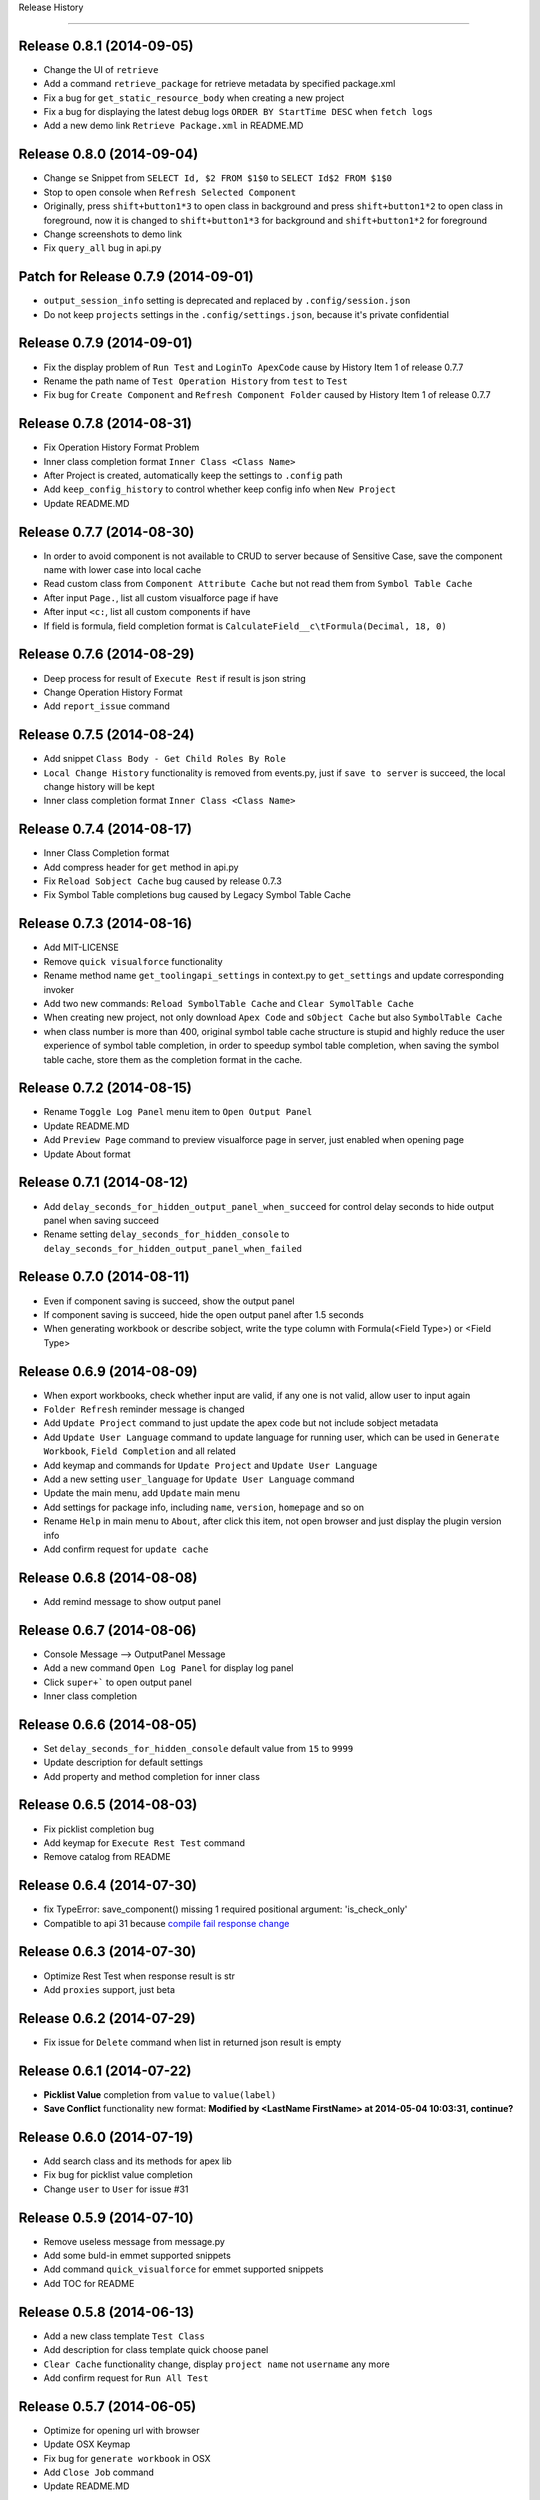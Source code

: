 .. :changelog:

Release History

---------------

Release 0.8.1 (2014-09-05)
++++++++++++++++++
+ Change the UI of ``retrieve``
+ Add a command ``retrieve_package`` for retrieve metadata by specified package.xml
+ Fix a bug for ``get_static_resource_body`` when creating a new project
+ Fix a bug for displaying the latest debug logs ``ORDER BY StartTime DESC`` when ``fetch logs``
+ Add a new demo link ``Retrieve Package.xml`` in README.MD


Release 0.8.0 (2014-09-04)
++++++++++++++++++
- Change ``se`` Snippet from ``SELECT Id, $2 FROM $1$0`` to ``SELECT Id$2 FROM $1$0``
- Stop to open console when ``Refresh Selected Component``
- Originally, press ``shift+button1*3`` to open class in background and press ``shift+button1*2`` to open class in foreground, now it is changed to ``shift+button1*3`` for background and ``shift+button1*2`` for foreground
- Change screenshots to demo link
- Fix ``query_all`` bug in api.py


Patch for Release 0.7.9 (2014-09-01)
++++++++++++++++++
+ ``output_session_info`` setting is deprecated and replaced by ``.config/session.json``
+ Do not keep ``projects`` settings in the ``.config/settings.json``, because it's private confidential


Release 0.7.9 (2014-09-01)
++++++++++++++++++
+ Fix the display problem of ``Run Test`` and ``LoginTo ApexCode`` cause by History Item 1 of release 0.7.7
+ Rename the path name of ``Test Operation History`` from ``test`` to ``Test``
+ Fix bug for ``Create Component`` and ``Refresh Component Folder`` caused by History Item 1 of release 0.7.7


Release 0.7.8 (2014-08-31)
++++++++++++++++++
+ Fix Operation History Format Problem
+ Inner class completion format ``Inner Class <Class Name>``
+ After Project is created, automatically keep the settings to ``.config`` path
+ Add ``keep_config_history`` to control whether keep config info when ``New Project``
+ Update README.MD


Release 0.7.7 (2014-08-30)
++++++++++++++++++
+ In order to avoid component is not available to CRUD to server because of Sensitive Case, save the component name with lower case into local cache
+ Read custom class from ``Component Attribute Cache`` but not read them from ``Symbol Table Cache``
+ After input ``Page.``, list all custom visualforce page if have
+ After input ``<c:``, list all custom components if have
+ If field is formula, field completion format is ``CalculateField__c\tFormula(Decimal, 18, 0)``


Release 0.7.6 (2014-08-29)
++++++++++++++++++
+ Deep process for result of ``Execute Rest`` if result is json string
+ Change Operation History Format
+ Add ``report_issue`` command


Release 0.7.5 (2014-08-24)
++++++++++++++++++
- Add snippet ``Class Body - Get Child Roles By Role``
- ``Local Change History`` functionality is removed from events.py, just if ``save to server`` is succeed, the local change history will be kept
- Inner class completion format ``Inner Class <Class Name>``


Release 0.7.4 (2014-08-17)
++++++++++++++++++
- Inner Class Completion format
- Add compress header for ``get`` method in api.py
- Fix ``Reload Sobject Cache`` bug caused by release 0.7.3
- Fix Symbol Table completions bug caused by Legacy Symbol Table Cache


Release 0.7.3 (2014-08-16)
++++++++++++++++++
- Add MIT-LICENSE
- Remove ``quick visualforce`` functionality
- Rename method name ``get_toolingapi_settings`` in context.py to ``get_settings`` and update corresponding invoker
- Add two new commands: ``Reload SymbolTable Cache`` and ``Clear SymolTable Cache``
- When creating new project, not only download ``Apex Code`` and ``sObject Cache`` but also ``SymbolTable Cache``
- when class number is more than 400, original symbol table cache structure is stupid and highly reduce the user experience of symbol table completion, in order to speedup symbol table completion, when saving the symbol table cache, store them as the completion format in the cache.


Release 0.7.2 (2014-08-15)
++++++++++++++++++
- Rename ``Toggle Log Panel`` menu item to ``Open Output Panel``
- Update README.MD 
- Add ``Preview Page`` command to preview visualforce page in server, just enabled when opening page
- Update About format


Release 0.7.1 (2014-08-12)
++++++++++++++++++
- Add ``delay_seconds_for_hidden_output_panel_when_succeed`` for control delay seconds to hide output panel when saving succeed
- Rename setting ``delay_seconds_for_hidden_console`` to ``delay_seconds_for_hidden_output_panel_when_failed``


Release 0.7.0 (2014-08-11)
++++++++++++++++++
- Even if component saving is succeed, show the output panel
- If component saving is succeed, hide the open output panel after 1.5 seconds
- When generating workbook or describe sobject, write the type column with Formula(<Field Type>) or <Field Type>


Release 0.6.9 (2014-08-09)
++++++++++++++++++
- When export workbooks, check whether input are valid, if any one is not valid, allow user to input again
- ``Folder Refresh`` reminder message is changed
- Add ``Update Project`` command to just update the apex code but not include sobject metadata
- Add ``Update User Language`` command to update language for running user, which can be used in ``Generate Workbook``, ``Field Completion`` and all related
- Add keymap and commands for ``Update Project`` and ``Update User Language``
- Add a new setting ``user_language`` for ``Update User Language`` command
- Update the main menu, add ``Update`` main menu
- Add settings for package info, including ``name``, ``version``, ``homepage`` and so on
- Rename ``Help`` in main menu to ``About``, after click this item, not open browser and just display the plugin version info
- Add confirm request for ``update cache``


Release 0.6.8 (2014-08-08)
++++++++++++++++++
- Add remind message to show output panel


Release 0.6.7 (2014-08-06)
++++++++++++++++++
- Console Message --> OutputPanel Message
- Add a new command ``Open Log Panel`` for display log panel
- Click ``super+``` to open output panel
- Inner class completion


Release 0.6.6 (2014-08-05)
++++++++++++++++++
- Set ``delay_seconds_for_hidden_console`` default value from ``15`` to ``9999``
- Update description for default settings
- Add property and method completion for inner class


Release 0.6.5 (2014-08-03)
++++++++++++++++++
- Fix picklist completion bug
- Add keymap for ``Execute Rest Test`` command
- Remove catalog from README


Release 0.6.4 (2014-07-30)
++++++++++++++++++
- fix TypeError: save_component() missing 1 required positional argument: 'is_check_only'
- Compatible to api 31 because `compile fail response change <https://developer.salesforce.com/docs/atlas.en-us.api_tooling.meta/api_tooling/sforce_api_objects_deploydetails.htm>`_


Release 0.6.3 (2014-07-30)
++++++++++++++++++
- Optimize Rest Test when response result is str
- Add ``proxies`` support, just beta


Release 0.6.2 (2014-07-29)
++++++++++++++++++
- Fix issue for ``Delete`` command when list in returned json result is empty


Release 0.6.1 (2014-07-22)
++++++++++++++++++
- **Picklist Value** completion from ``value`` to ``value(label)``
- **Save Conflict** functionality new format: **Modified by <LastName FirstName> at 2014-05-04 10:03:31, continue?**


Release 0.6.0 (2014-07-19)
++++++++++++++++++
- Add search class and its methods for apex lib
- Fix bug for picklist value completion
- Change ``user`` to ``User`` for issue #31


Release 0.5.9 (2014-07-10)
++++++++++++++++++
- Remove useless message from message.py
- Add some buld-in emmet supported snippets
- Add command ``quick_visualforce`` for emmet supported snippets
- Add TOC for README


Release 0.5.8 (2014-06-13)
++++++++++++++++++
- Add a new class template ``Test Class``
- Add description for class template quick choose panel
- ``Clear Cache`` functionality change, display ``project name`` not ``username`` any more
- Add confirm request for ``Run All Test``


Release 0.5.7 (2014-06-05)
++++++++++++++++++
- Optimize for opening url with browser
- Update OSX Keymap
- Fix bug for ``generate workbook`` in OSX
- Add ``Close Job`` command
- Update README.MD


Release 0.5.6 (2014-05-18)
++++++++++++++++++
- Fix bug for ``SELECT * FROM Sobject``, issue #30
- Add time stamp for ``save conflict`` confirm message
- Optimize for ``Fetch Debug Log``
- TraceFlag Bug: Delete the old one and create a new one every time request to create trace flag, issue #29


Release 0.5.5 (2014-05-15)
++++++++++++++++++
- Add ``*`` support for ``Rest Query``, if ``*`` query, just replace it with all fields of related sobject
- Add doc for Wild-card Character query
- Fix ``Run Test`` bug caused by previous release
- Add ``view_selected_code_coverage`` command to view code coverage by selected class name
- Add mousemap to quick view code coverage


Release 0.5.4 (2014-05-15)
++++++++++++++++++
- Narrow down the code coverage column of test run result
- When run specified test class by main menu, if no test class, show the alert message
- Try to fix issue # 23


Release 0.5.3 (2014-05-12)
++++++++++++++++++
- Add new snippet ``Sobject - sobject bracket``
- Update description of ``Update Sobjects``, ``Delete Sobjects``
- Add two commands for command ``Reload Cache`` and ``Clear Cache``
- Fix bug for ``Export Workflow``


Release 0.5.2 (2014-05-10)
++++++++++++++++++
- Since from API 30, compound field (queryByDistance=true) can't be in soql field list
- Fix bug for bulk api caused by release 0.5.1


Release 0.5.1 (2014-05-10)
++++++++++++++++++
- Fix Bug: ``Export CustomField``
- Update OSX keymap
- Add ``Export SOQL`` command to export sobject records by specified soql
- Add command for ``Export SOQL``
- Fix install message alert


Release 0.5.0 (2014-05-09)
++++++++++++++++++
- Update ``README.MD``
- Fix bug UnicodeError for ``Export Workflows`` and ``Export Validation Rule`` in OSX
- Remove some useless code, for example, ``Export Field Dependency``


Release 0.4.9 (2014-05-04)
++++++++++++++++++
- Change default setting ``delay_seconds_for_hidden_console`` from ``10`` to ``15``
- Change default ``api_version`` from ``29`` to ``30``
- Add command ``Retrieve Sobject And Workflow``


Release 0.4.8 (2014-04-27)
++++++++++++++++++
- Optimize picklist value completion
- Remove ``.no-sublime-package``
- Replace ``excluded_sobjects`` settings with ``allowed_sobjects`` settings
- Optimize the sobject cache initiation for OSX
- Upgrade ``requests`` to latest version


Release 0.4.7 (2014-04-26)
++++++++++++++++++
- Fix some flaw for trigger completion
- Optimize Apex Completion
- Update READMD.MD
- Add ``.no-sublime-package`` to tell sublime to unzip the package


Release 0.4.6 (2014-04-21)
++++++++++++++++++
- Add ``last_n_logs`` setting to control the return number by fetching logs
- Add ``check_save_conflict`` setting to control saving conflict when LastModifiedBy is not running user


Release 0.4.5 (2014-04-20)
++++++++++++++++++
- Update snippet: ``Exception - try catch finally`` and ``Exception - try catch``
- Add doc for api.py
- Originally, Keyword completion will exclude the existing-variable completion, now, bug mei le.
- Bug: ``Execute Anonymous`` apex string contains non-english character
- Combine ApexCompletion and SobjectCompletion
- If save error happened, the error line will be highlighted and the highlight line will be canceled after ``delay_seconds_for_hidden_console`` seconds


Release 0.4.4 (2014-04-17)
++++++++++++++++++
- Optimize SOQL Field completion
- Update build-in apex lib
- Update ``query_all`` rest api from ``query`` to ``queryAll`` which is available since winter 14
- Add ``disable_soql_field_completion`` setting for controlling soql field completion
- In order to keep high efficient for code completion, add some not common used standard sobjects to ``Excluded_Sobjects`` setting for code completion


Release 0.4.3 (2014-04-16)
++++++++++++++++++
- Add ``Search`` and ``Quick Search`` for ``Execute Rest Test``
- Update ``README.MD``
- When view is activated, display the default project in the sidebar


Release 0.4.2 (2014-04-16) (Millstone for fixing some flaw in completion)
++++++++++++++++++
- Change ``display_field_name_and_label`` setting default value to false
- BUG: Find variable type by variable name in view (Ignore comment code)
- BUG: Find matched block in visualforce page (the matched region must contains current cursor point)
- Add SOQL field completion, it's very useful feature
- Add a new snippet for ``SELECT * FROM Account``, which is useful for corporation with SOQL field completion


Release 0.4.1 (2014-04-14)
++++++++++++++++++
- Update ``Visualforce`` xPath and Document source code
- Change ``api_version`` back to 29
- Change the default test org password to updated one


Release 0.4.0 (2014-04-14)
++++++++++++++++++
- ``Track Trace Flag`` expiration date verify logic change
- Return all sobjects when call ``Global Describe`` method in api.py, originally default return value is createable and queryable sobjects 


Release 0.3.9  (2014-04-12)
++++++++++++++++++

- Update project folder structure, you can change it to original strcture by remove the ``src/`` from every component attribute
- If visualforce component attribute type is ``Object`` in visualforce completion, return ``<apex:inputField value="{!}"``
- Correct compile command thread status message
- Add local history for ``execute anonymous``, ``execute query``, ``describe sobject`` and ``Run Test``
- Add ``keep_operation_history`` setting to control whether add operation history
- If export something, check workspace availability, if not available, just make it
- Change password of default test org and set password policy to never expire
- Change the default ``api_version`` setting to ``30``
- Add confirmation request for every refresh operation, for example, ``Refresh Classes``, ``Refresh Selected Component``
- Add ``delay_seconds_for_hidden_console`` setting to hide console automatically if save error happen and console is opened, the default **default seconds** is ``10``
- Add a new class template ``Batch Class``
- Add a new command for generating SOQL for specified sobject


Release 0.3.8  (2014-04-03)
++++++++++++++++++

- Add ``Metadata Api`` for document reference
- Display namespace name for standard class in completion
- when saving component, just goto error line if component is ``ApexClass`` or  ``ApexTrigger``
- Update README.MD


Release 0.3.7  (2014-04-02)
++++++++++++++++++

- Remove default value for ``allowed_packages``
- Try to fix `issue #23 <https://github.com/xjsender/SublimeApex/issues/23>`_


Release 0.3.6  (2014-03-30)
++++++++++++++++++

- Add thread progress for document reloading
- Add confirm request for document reloading
- Add default ``docs`` setting for `user customization <https://github.com/xjsender/SublimeApex#salesforce-document-quick-reference>`_


Release 0.3.5  (2014-03-29)
++++++++++++++++++

- Clarify Usage of kinds of feature in README.MD


Release 0.3.4  (2014-03-26)
++++++++++++++++++

- Fix urgent bug for `Issue #22 <https://github.com/xjsender/SublimeApex/issues/22>`_


Release 0.3.3  (2014-03-22)
++++++++++++++++++

- Add confirmation request for ``Refresh Component``
- Add a new command for ``Compile Component``
- Update README


Release 0.3.2  (2014-03-22)
++++++++++++++++++

- Upgrade ``xmltodict`` lib to latest
- Add ``namespace`` for standard class in the completion


**Release 0.3.1** (Milestone of Code Completion) (2014-03-22)
++++++++++++++++++

- Fix bug: ``KeyError: 'symbol_table'`` when save component is not ``ApexClass``
- Add some new standard class to completion
- Keep the parameter info in the completion result
- Update README.MD


Release 0.3.0 (2014-03-20)
++++++++++++++++++

- Remove the duplicate ``New Component`` command and add ``New ApexPage`` command in the quick command plate
- Update the apex standard class lib
- Add SymbolTable support for completions (Completion Parser is copy from Mavensmate)


Release 0.2.9 (2014-03-20)
++++++++++++++++++

- Move the fields describe part from the bottom to top in the sobject describe result
- Change the default apex log level from ``Finest`` to ``Debug``
- Fix a completion regular expression bug for sobject and class which is start with ``j`` or ``J``
- When create new component, if there just have only one template, just choose the only one and no need to manually choose it.


Release 0.2.8 (2014-03-19)
++++++++++++++++++

- Add ``Tooling Query`` for ``Rest Explorer``
- Add ``SOQL & SOSL`` for Salesforce Document Reference
- Change ``ListDebugLogs`` and ``CreateDebugLog`` commands to ``FetchDebugLog`` and ``TrackDebugLog``
- Remove shortcuts for four new commands


Release 0.2.7 (2014-03-17)
++++++++++++++++++

- Update the tabTrigger from muti-bytes to less than 5-bytes for all snippets


Release 0.2.6 (2014-03-16)
++++++++++++++++++

- Fix the bug of ``Rest Post``
- Remove ``Request``, ``Application``, ``LogLength``, ``DurationMilliseconds`` from ``List Debug Log`` columns
- Update description for ``display_field_name_and_label`` settings
- Fix bug: saving conflict on the same component


Release 0.2.5 (2014-03-15)
++++++++++++++++++

- Remove the command ``New Component`` from the side bar
- Remove four shortcut keys for the four new component
- Add a new command for ``Update Project``
- Update the menu item and shortcuts for ``New Project``
- Optimize ``Quick Goto`` functionality, just choosing code name will work.


Release 0.2.4 (2014-03-11)
++++++++++++++++++

- Update README.MD
- Remove shortcut key ``Ctrl+Alt+N`` for creating new component
- Add new shortcut keys for separated four new component commands


Release 0.2.3 (2014-03-10)
++++++++++++++++++

- Add ``Console Toolkit``, ``Standard Objects``, ``Data Model`` and ``Tooling APi`` references to document list
- Update Main Menu Item
- Open ``View Debug Log Detail`` context menu item
- Add a new command ``Update Project``, you can invoke this command by press ``Alt+f7``
- Add sublime commands for new commands
- Add time stamp to succeed message for ``Create Code`` and ``Delete Code``
- Update README.MD for ``Update Project``


Release 0.2.2 (2014-03-07)
++++++++++++++++++

- Remove some useless print statement in the document.py
- Update README.MD for latest release


Release 0.2.1 (2014-03-07)
++++++++++++++++++

- Add ``Rest Api``, ``Visualforce``, ``Chatter Api``, ``Streaming Api`` and ``Bulk Api`` to document list
- Add methods redirect to document list


Release 0.2.0 (2014-03-07)
++++++++++++++++++

- Change ``default_browser_path`` setting name to ``default_chrome_path``
- Add a new salesforce reference function from `Salesforce Reference <https://github.com/Oblongmana/sublime-salesforce-reference>`_
- Add a new snippet ``Custom Button - Disable Button``


Release 0.1.9 (2014-03-06)
++++++++++++++++++
- Fix the static resource bug ``Can't convert 'dict' object to str implicitly``
- When creating trigger, just list the triggerable sobject
- If project is not created, ``New Component`` and ``Refresh Folder`` are disabled
- Update snippets(``Debug - schedule test`` and ``Debug - debug variable``)


Pre-release 0.1.8 (2014-03-05)
++++++++++++++++++

- When save component and error happened, ``go to`` the error line
- Change the ``new component`` to separate ones
- When creating ``trigger``, we just need to choose sobject and input the trigger name
- When creating ``class``, ``component`` or ``page``, we need to choose template and input the name
- Change the ``Component Template``
- Change the ``Main Menu`` and ``Sidebar Menu``
- Move ``Refresh Folder`` function to ``Side Bar`` menu
- When ``New Project``, we need to choose the project, and then create project


Release 0.1.7 (2014-03-04)
++++++++++++++++++

- If project is not created, ``New Component`` and ``Refresh Folder`` are disabled
- Allow empty json body for ``Post`` Action
- If rest response is list, return the list
- When switching project, stop checking login if login session is already in cache
- Fix a completion bug on ``__kav``


Release 0.1.6 (2014-03-01)
++++++++++++++++++

- Update README.MD
- Refractoring api.py


Release 0.1.5 (2014-02-28)
++++++++++++++++++

- Change new view event type from ``on_new_sync`` to ``on_new``
- Set the default format for rest test result to ``JavaScript``
- Add ``Query`` and ``Query All`` function for ``Rest Explorer``


Release 0.1.4 (2014-02-26)
++++++++++++++++++

- Update comments for ``toolingapi.sublime-settings``
- Fix the bug for ``open console``


Release 0.1.3 (2014-02-24)
++++++++++++++++++

- Add the support the static resource refresh functionality for the side bar menu
- Add the support the static resource refresh functionality for the context menu
- Add ``Patch`` method for ``Rest Explorer``

Release 0.1.2 (2014-02-22)
++++++++++++++++++

- Add a new setting ``default_chrome_path``
- Optimize the ``Rest Explorer`` functionality
- When execute ``Rest Explorer``, if input json body is not valid, allow trying again.


Release 0.1.1 (2014-02-22)
++++++++++++++++++

- Add snippets for console toolkit
- Add time stamp for success message of save component result
- Remove some useless message from message.py
- Enhancement for `Issue #12 <https://github.com/xjsender/SublimeApex/issues/12>`_


Release 0.1.0 (2014-02-20)
++++++++++++++++++

- Add snippets for console toolkit
- Update README
- When menu item is not enabled, show the message in the status bar


Release 0.0.9 (2014-02-19)
++++++++++++++++++

- Update the snippets for debug
- Add a new snippet "ReRender Form in JavaScript"
- Display the exception when delete MetadataContainerId, ie., unable to obtain exclusive access to this record
- When creating trigger by template, automatically remove the space input by user
- Change the create component input guide


Patch for 0.0.8 (2014-02-12)
++++++++++++++++++

- Add two template for new component command: Controller and Utility Class
- Add two snippets


Patch for 0.0.7 (2014-02-12)
++++++++++++++++++

- Fix bug for `Issue #11 <https://github.com/xjsender/SublimeApex/issues/11>`_


Release 0.0.7 (2014-02-08)
++++++++++++++++++

- Fix problem when execute anonymous return error
- Change ``disable_keyword_completion`` from true to false


Release 0.0.6 (2014-02-08)
++++++++++++++++++

- Fix retrieve metadata exception


Patch for 0.0.5 (2014-01-31)
++++++++++++++++++

- Update README.MD


0.0.5 (2014-01-22)
++++++++++++++++++

- Add Run All Test functionality
- Adjust the format of test run result of single test class
- Update README.MD


0.0.4 (2014-01-21)
++++++++++++++++++

- Remove ``Widget.sublime-settings`` from plugin


0.0.3 (2014-01-20)
++++++++++++++++++

- Add time stamp for all error message displayed in console
- Disable deploy metadata command
- When use bulk CUD, If clipboard content is file, just paste it into file path input panel
- Remove the ``(0)`` from ``Datetime(0)`` and ``Date(0)`` completion for Date and Datetime field


Patch 0.0.2 (2014-01-11)
++++++++++++++++++

- Change the default test project


0.0.2 (2014-01-07)
++++++++++++++++++

- Remove ``debug_log_headers`` and ``debug_log_headers_properties`` settings
- Unquote and unescape the error message returned by ``Save to Server``
- If ``testMethod`` or ``@IsTest`` is in class body, run test command should be enabled


Patch for 0.0.1 (2014-01-06)
++++++++++++++++++

- When creating new component, if user input is not valid, user can try again if need
- Bug: if project is not created, just create the project for the new component
- Bug: 'BulkApi' object has no attribute 'monitor_batchs'
- Remove ``Widget`` settings and ``Setting - Console`` main menu
- Roll back save_component function to last version


0.0.1 (2014-01-05)
++++++++++++++++++

- Remove ``Loop - for.sublime-snippet`` snippet
- Remove ``all_views_completions.py`` dependency lib
- Move ``commands``, ``keymap``, ``menus``, ``mousemap``, ``settings`` and ``snippet`` path to new config folder


Pre-release x.x.x (2013-12-06 -> 2013-12-31)
++++++++++++++++++

- There is a long confusing term on github version control
- Add picklist value completions feature
- Export Sobject Data Template by Record Type
- Refactoring sobject completion for those complicated orgs
- Add four settings to permit user to close the code completion feature
- Disable keyword completion by default, need enable manually
- Change default workspace to ``C:/ForcedotcomWorkspace``
- Add support for log levels of anonymous code
- Add a new setting for disabling field name and label completion
- Fix bug for completion: variable in method parameter
- Add picklist value completion support for ``sObject.PicklistFrield =``
- Allow us to input file path when using Bulk Api to CRUD on data
- Automatically detect BOM header when CRUD on data
- After CRUD on csv data, put the log at the same path of this csv data
- Refactoring code completion for sobject field, relationship and picklist value
- Add command for reloading cache of sobjects
- Refactoring sobject field cache structure for speeding up field completion
- [Fix bulk api issue](https://github.com/kennethreitz/requests/issues/1833)
- Add command for clearing cache of sobjects
- Rearrange main menu items
- Automatically divide upload record by 10K every batch
- Add two settings for bulk load: ``maximum_batch_size`` and ``maximum_batch_bytes``
- Support data upload for ``ANSI`` and ``UTF-8`` with or without BOM


0.0.0 (2013-04-14)
++++++++++++++++++

* Birth!

* Frustration
* Conception
